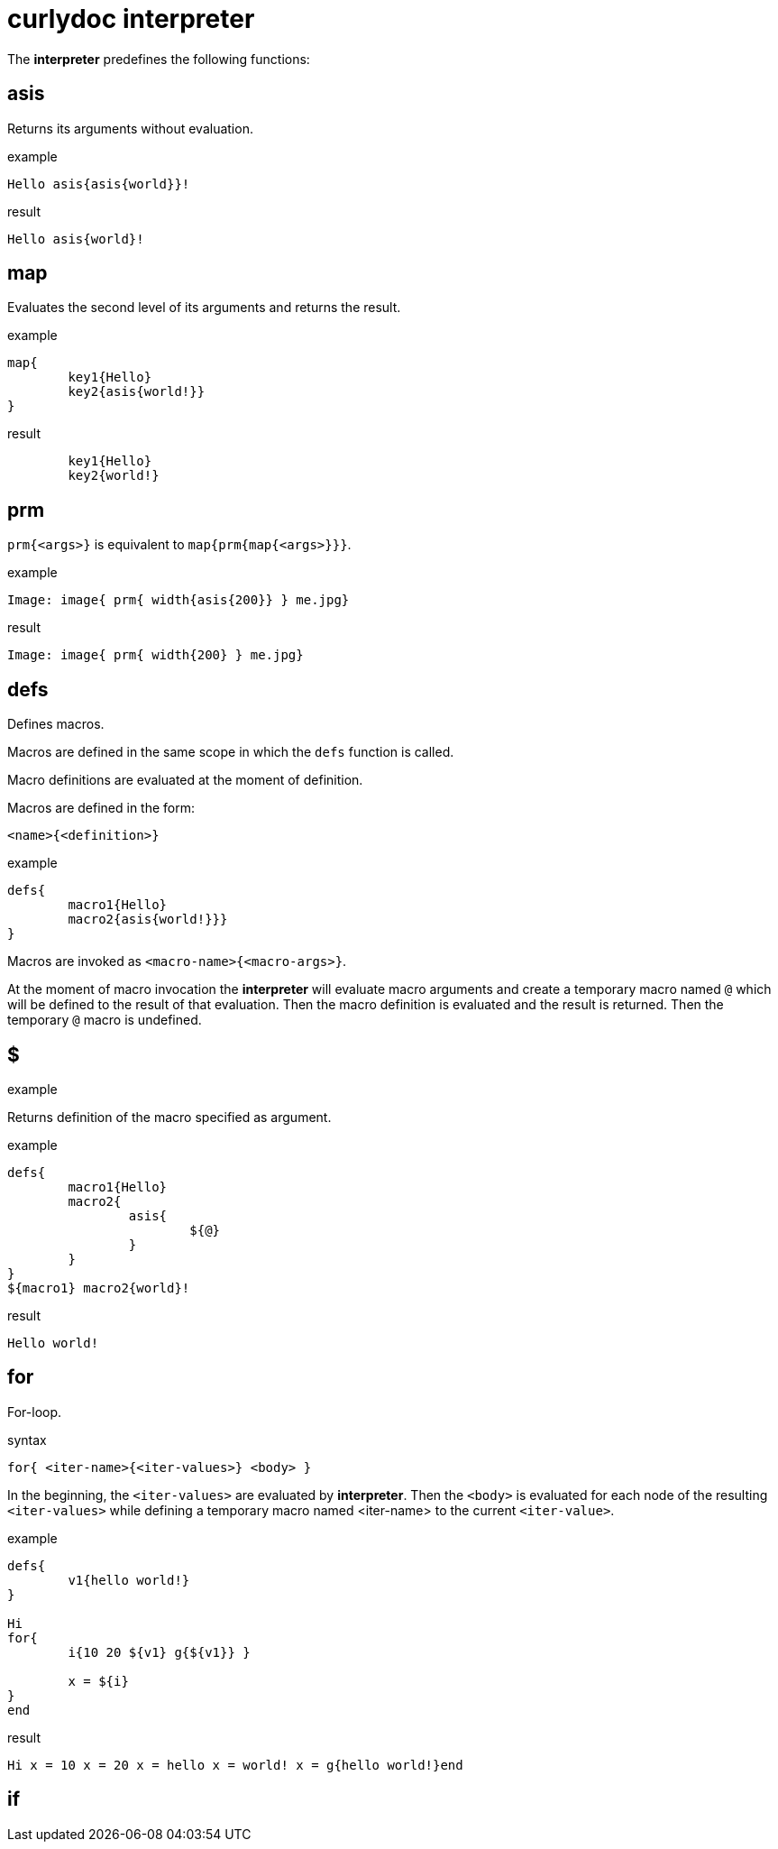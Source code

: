 = curlydoc interpreter

The **interpreter** predefines the following functions:

== asis

Returns its arguments without evaluation.

.example
....
Hello asis{asis{world}}!
....

.result
....
Hello asis{world}!
....

== map

Evaluates the second level of its arguments and returns the result.

.example
....
map{
	key1{Hello}
	key2{asis{world!}}
}
....

.result
....
	key1{Hello}
	key2{world!}
....

== prm

`prm{<args>}` is equivalent to `map{prm{map{<args>}}}`.

.example
....
Image: image{ prm{ width{asis{200}} } me.jpg}
....

.result
....
Image: image{ prm{ width{200} } me.jpg}
....

== defs

Defines macros.

Macros are defined in the same scope in which the `defs` function is called.

Macro definitions are evaluated at the moment of definition.

Macros are defined in the form:
....
<name>{<definition>}
....

.example
....
defs{
	macro1{Hello}
	macro2{asis{world!}}}
}
....

Macros are invoked as `<macro-name>{<macro-args>}`.

At the moment of macro invocation the **interpreter** will evaluate macro arguments and create a temporary macro named `@` which will be defined to the result of that evaluation. Then the macro definition is evaluated and the result is returned. Then the temporary `@` macro is undefined.

.example

== $

Returns definition of the macro specified as argument.

.example
....
defs{
	macro1{Hello}
	macro2{
		asis{
			${@}
		}
	}
}
${macro1} macro2{world}!
....

.result
....
Hello world!
....

== for

For-loop.

.syntax
....
for{ <iter-name>{<iter-values>} <body> }
....

In the beginning, the `<iter-values>` are evaluated by **interpreter**.
Then the `<body>` is evaluated for each node of the resulting `<iter-values>` while defining a temporary macro named <iter-name> to the current `<iter-value>`.

.example
....
defs{
	v1{hello world!}
}

Hi
for{
	i{10 20 ${v1} g{${v1}} }

	x = ${i}
}
end
....

.result
....
Hi x = 10 x = 20 x = hello x = world! x = g{hello world!}end
....

== if

// TODO:
